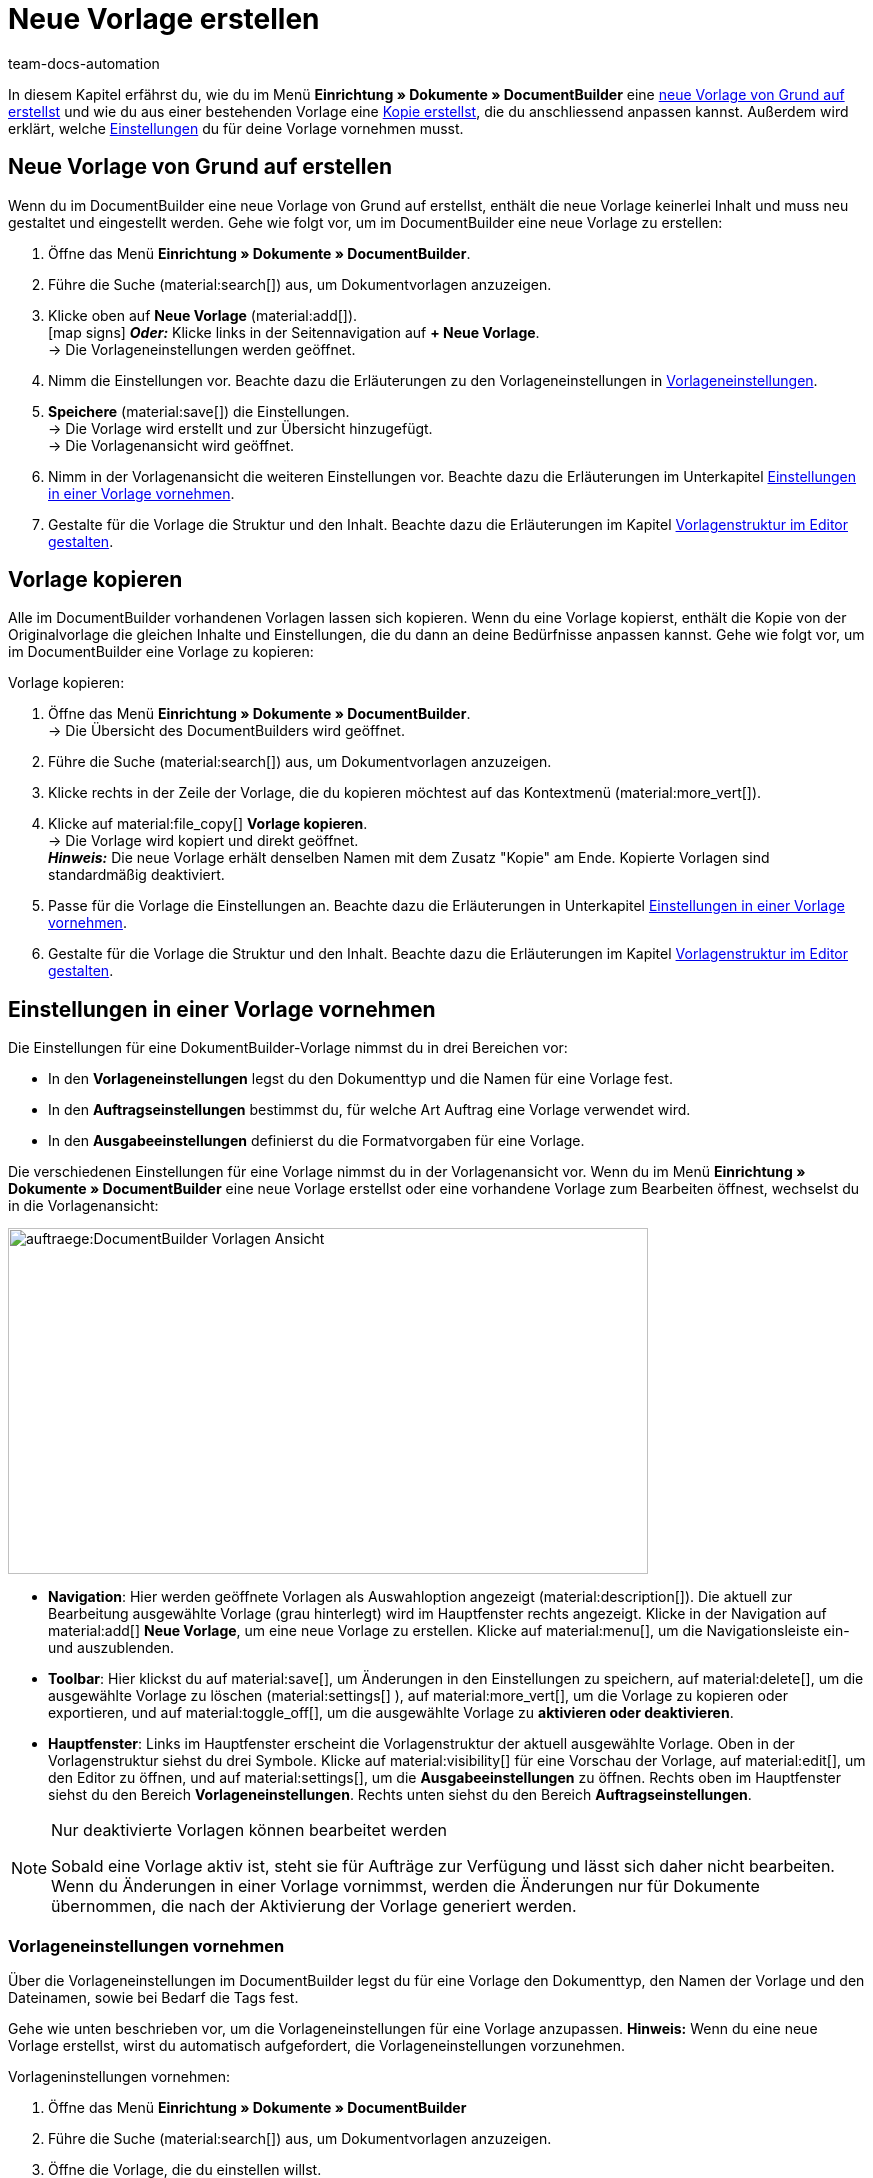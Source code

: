 = Neue Vorlage erstellen
:keywords: DocumentBuilder vorbereitende Einstellungen vornehmen, document builder, DokumentBuilder, Dokument Builder, Dokumente erstellen, Auftragsdokumente erstellen, 
:author: team-docs-automation
:description: Erfahre, wie du .

////
TODO: Keywords ändern; description ergänzen; Seiten einkopieren
////

In diesem Kapitel erfährst du, wie du im Menü *Einrichtung » Dokumente » DocumentBuilder* eine <<#Neue Vorlage von Grund auf erstellen, neue Vorlage von Grund auf erstellst>> und wie du aus einer bestehenden Vorlage eine <<#vorlage-kopieren, Kopie erstellst>>, die du anschliessend anpassen kannst. Außerdem wird erklärt, welche <<##Einstellungen-in-Vorlage-vornehmen, Einstellungen>> du für deine Vorlage vornehmen musst.



[#Neue Vorlage von Grund auf erstellen]
== Neue Vorlage von Grund auf erstellen

Wenn du im DocumentBuilder eine neue Vorlage von Grund auf erstellst, enthält die neue Vorlage keinerlei Inhalt und muss neu gestaltet und eingestellt werden. Gehe wie folgt vor, um im DocumentBuilder eine neue Vorlage zu erstellen:

[.instruction]

. Öffne das Menü *Einrichtung » Dokumente » DocumentBuilder*.
. Führe die Suche (material:search[]) aus, um Dokumentvorlagen anzuzeigen.
. Klicke oben auf *Neue Vorlage* (material:add[]). +
icon:map-signs[] *_Oder:_* Klicke links in der Seitennavigation auf *+ Neue Vorlage*. +
→ Die Vorlageneinstellungen werden geöffnet.
. Nimm die Einstellungen vor. Beachte dazu die Erläuterungen zu den Vorlageneinstellungen in <<Tabelle-Vorlageneinstellungen>>.
. *Speichere* (material:save[]) die Einstellungen. +
→ Die Vorlage wird erstellt und zur Übersicht hinzugefügt. + 
→ Die Vorlagenansicht wird geöffnet. 

. Nimm in der Vorlagenansicht die weiteren Einstellungen vor. Beachte dazu die Erläuterungen im Unterkapitel
xref:auftraege:documentbuilder-vorlage-erstellen.adoc#Einstellungen-in-Vorlage-vornehmen[Einstellungen in einer Vorlage vornehmen].
. Gestalte für die Vorlage die Struktur und den Inhalt. Beachte dazu die Erläuterungen im Kapitel xref:auftraege:documentbuilder-vorlagenstrukur-gestalten[Vorlagenstruktur im Editor gestalten].




[#vorlage-kopieren]
== Vorlage kopieren 

Alle im DocumentBuilder vorhandenen Vorlagen lassen sich kopieren. Wenn du eine Vorlage kopierst, enthält die Kopie von der Originalvorlage die gleichen Inhalte und Einstellungen, die du dann an deine Bedürfnisse anpassen kannst. Gehe wie folgt vor, um im DocumentBuilder eine Vorlage zu kopieren:

[.instruction]
Vorlage kopieren:

. Öffne das Menü *Einrichtung » Dokumente » DocumentBuilder*. +
→ Die Übersicht des DocumentBuilders wird geöffnet.
. Führe die Suche (material:search[]) aus, um Dokumentvorlagen anzuzeigen.
. Klicke rechts in der Zeile der Vorlage, die du kopieren möchtest auf das Kontextmenü (material:more_vert[]).
. Klicke auf material:file_copy[] *Vorlage kopieren*. +
→ Die Vorlage wird kopiert und direkt geöffnet. +
*_Hinweis:_* Die neue Vorlage erhält denselben Namen mit dem Zusatz "Kopie" am Ende. Kopierte Vorlagen sind standardmäßig deaktiviert.
. Passe für die Vorlage die Einstellungen an. Beachte dazu die Erläuterungen in Unterkapitel
xref:auftraege:documentbuilder-vorlage-erstellen.adoc#Einstellungen-in-Vorlage-vornehmen[Einstellungen in einer Vorlage vornehmen].
. Gestalte für die Vorlage die Struktur und den Inhalt. Beachte dazu die Erläuterungen im Kapitel xref:auftraege:documentbuilder-vorlagenstrukur-gestalten[Vorlagenstruktur im Editor gestalten].

[#Einstellungen-in-Vorlage-vornehmen]
== Einstellungen in einer Vorlage vornehmen

Die Einstellungen für eine DokumentBuilder-Vorlage nimmst du in drei Bereichen vor:

* In den *Vorlageneinstellungen* legst du den Dokumenttyp und die Namen für eine Vorlage fest.
* In den *Auftragseinstellungen* bestimmst du, für welche Art Auftrag eine Vorlage verwendet wird.
* In den *Ausgabeeinstellungen* definierst du die Formatvorgaben für eine Vorlage.

Die verschiedenen Einstellungen für eine Vorlage nimmst du in der Vorlagenansicht vor. Wenn du im Menü *Einrichtung » Dokumente » DocumentBuilder* eine neue Vorlage erstellst oder eine vorhandene Vorlage zum Bearbeiten öffnest, wechselst du in die Vorlagenansicht:

image::auftraege:DocumentBuilder_Vorlagen-Ansicht.png[width=640, height=346]


* *Navigation*: Hier werden geöffnete Vorlagen als Auswahloption angezeigt (material:description[]). Die aktuell zur Bearbeitung ausgewählte Vorlage (grau hinterlegt) wird im Hauptfenster rechts angezeigt. Klicke in der Navigation auf material:add[] *Neue Vorlage*, um eine neue Vorlage zu erstellen. Klicke auf material:menu[], um die Navigationsleiste ein- und auszublenden.

* *Toolbar*: Hier klickst du auf material:save[], um Änderungen in den Einstellungen zu speichern, auf material:delete[], um die ausgewählte Vorlage zu löschen (material:settings[] ), auf material:more_vert[], um die Vorlage zu kopieren oder exportieren, und auf material:toggle_off[], um die ausgewählte Vorlage zu *aktivieren oder deaktivieren*. + 

* *Hauptfenster*: Links im Hauptfenster erscheint die Vorlagenstruktur der aktuell ausgewählte Vorlage. Oben in der Vorlagenstruktur siehst du drei Symbole. Klicke auf material:visibility[] für eine Vorschau der Vorlage, auf material:edit[], um den Editor zu öffnen, und auf material:settings[], um die *Ausgabeeinstellungen* zu öffnen. 
Rechts oben im Hauptfenster siehst du den Bereich *Vorlageneinstellungen*. Rechts unten siehst du den Bereich *Auftragseinstellungen*.



[NOTE]
.Nur deaktivierte Vorlagen können bearbeitet werden
====
Sobald eine Vorlage aktiv ist, steht sie für Aufträge zur Verfügung und lässt sich daher nicht bearbeiten. + 
Wenn du Änderungen in einer Vorlage vornimmst, werden die Änderungen nur für Dokumente übernommen, die nach der Aktivierung der Vorlage generiert werden.
====


[#Vorlageneinstellungen vornehmen]
=== Vorlageneinstellungen vornehmen

Über die Vorlageneinstellungen im DocumentBuilder legst du für eine Vorlage den Dokumenttyp, den Namen der Vorlage und den Dateinamen, sowie bei Bedarf die Tags fest. 

Gehe wie unten beschrieben vor, um die Vorlageneinstellungen für eine Vorlage anzupassen. 
*Hinweis:* Wenn du eine neue Vorlage erstellst, wirst du automatisch aufgefordert, die Vorlageneinstellungen vorzunehmen.

[.instruction]
Vorlageninstellungen vornehmen:

. Öffne das Menü *Einrichtung » Dokumente » DocumentBuilder*
. Führe die Suche (material:search[]) aus, um Dokumentvorlagen anzuzeigen.
. Öffne die Vorlage, die du einstellen willst. + 
→ Die Vorlagenansicht wird geöffnet.
. Oben rechts im Hauptfenster siehst du den Bereich *Vorlageneinstellungen*.
. Nimm die Einstellungen vor. Beachte dazu die Erläuterungen in Tabelle 1. <<#Tabelle-Vorlageneinstellungen>>.
. *Speichere* (material:save[role=skyBlue]) die Einstellungen.



[[Tabelle-Vorlageneinstellungen]]
.Vorlageneinstellungen
[cols="1,3"]
|===
|Einstellung |Erläuterung

| *Dokumenttyp*
a|Wähle einen Dokumenttyp aus der Dropdown-Liste. Dadurch ordnest du die Vorlage einem Auftragstyp zu und verknüpfst sie mit dem zugehörigen Nummernkreis. +  
*_Hinweis:_* Die Wahl des Dokumenttyps ist eine Pflichteinstellung. +

Für die Einstellung Dokumenttyp stehen folgende Auswahlmöglichkeiten stehen zur Verfügung, aufgeteilt in vier Kategorien: 


* *Kategorie: Auftrag* + 
Die Vorlagen dieser Kategorie generieren Auftragsdokumente, die du an deine Kund:innen versendest. 


[.collapseBox]
.Dokumenttypen der Kategorie: Auftrag
--

[cols="2,3,1a"]
!===
!Dokumenttyp !Verwendung !Verfügbar für Auftragstyp

!*Abhollieferung*
!Um für Kund:innen, die bestellte Ware bei dir abholen einen Abhollieferschein zu erstellen. 
!Auftrag

!*Angebot*
!Um für Kund:innen individuelle Angebote zu erstellen. +
!Angebot

!*Auftragsbestätigung*
!Um bei eingehenden Aufträgen Auftragsbestätigungen an Kund:innen zu senden: + 
!Auftrag

!*Gelangensbestätigung*
!Um bei eingehenden Aufträgen aus anderen EU-Ländern Gelangensbestätigungen (die für Lieferungen in andere EU-Länder vorgeschriebenen sind) zu erstellen. + 
!Auftrag.

! *Gutschrift*
!*Verwendung:* Beispielsweise um nachträgliche Preisnachlässe oder Rückerstattungen zu veranlassen. + 
*Verfügbar für Auftragstyp:* Gutschrift.

! *Korrekturbeleg*
!*Verwendung:* Um bei eingegangenen Aufträgen, für die eine Korrektur mit Gutschrift/Rückerstattung notwendig wird die Dokumente mit korrigierten Auftragspositionen zu erstellen. + 
*Verfügbar für Auftragstyp:* Gutschrift.

! *Lieferschein*
!*Verwendung:* Um Lieferscheine für Lieferungen an Kunden zu generieren. + 
*Verfügbar für Auftragstyp:*  Auftrag.

! *Mahnung*
!*Verwendung:* Um nach Ablauf von Zahlungsfristen Mahnungen zu generieren, um Kund:innen an die ausstehende Zahlung zu erinnern. + 
*Verfügbar für Auftragstyp:*  Auftrag.

! *Proformarechnung*
!*Verwendung:* XYXY. + 
*Verfügbar für Auftragstyp:* Auftrag.

! *Rechnung*
!*Verwendung:* XYXY. + 
*Verfügbar für Auftragstyp:* Auftrag.

! *Reparaturschein*
!*Verwendung:* Um für retournierter, reparaturbedürftiger Ware XYXY. + 
*Verfügbar für Auftragstyp:* Reparatur.

! *Sammelgutschrift*
!*Verwendung:* XY. + 
*Verfügbar für Auftragstyp:* Sammelgutschrift.

! *Sammelrechnung*
!*Verwendung:* XY. + 
*Verfügbar für Auftragstyp:*  Sammelauftrag.

! *Stornobeleg Gutschrift*
!*Verwendung:* XY. + 
*Verfügbar für Auftragstyp:*  Auftrag.

! *Stornobeleg Mahnung*
!*Verwendung:* Um eine Mahnung zu stornieren, beispielsweise weil du eine Rechnung stornieren willst für die bereits eine oder mehrere Mahnungen existieren. + 
*Verfügbar für Auftragstyp:* Auftrag.

! *Stornobeleg Rechnung*
!*Verwendung:* Eine Rechnung korrigierst du, indem du sie stornierst und eine neue Rechnung erstellst. Für den Stornierungsvorgang muss ein Stornobeleg Rechnung erstellt werden. + 
*Verfügbar für Auftragstyp:* Auftrag.
!===

--
*_Hinweis:_* Ausführliche Informationen zu den jeweiligen Dokumenttypen findest du auf der Handbuchseite + 
xref:auftraege:auftragsdokumente.adoc[Auftragsdokumente].

* *Kategorie: Alle Aufträge* 

** *Benutzerdefiniertes Auftragsdokument* +
 Diese Vorlage steht für alle Auftragstypen zur Verfügung und generiert pro Auftrag ein zusätzliches, frei definierbares Dokument.  +
*_Beispiel:_* Für ein bestimmtes Produkt möchtest du, dass Kund:innen nicht nur die üblichen Auftragsdokumente erhalten, sondern auch ein Infoblatt über die Herstellungsweise. Für das Generieren des Infoblattes verwendest du das *Benutzerdefinierte Auftragsdokument*. 



* *Kategorie: Bestellungen* + 
Die Vorlagen dieser Kategorie generieren Dokumente, die in der Bestandsführung verwendet werden. 

** *Bestellschein* + 
Diese Vorlage steht für Auftragstyp *Nachbestellung* zur Verfügung und somit ausschließlich für Bestellungen von Waren bei deinen Lieferant:innen. + 

** *PO-Lieferschein* + 
Diese Vorlage steht für Auftragstyp *Bestellung, Typ Umbuchung* zur Verfügung und somit ausschließlich für Umbuchungen von Waren zwischen verschiedenen Lagern. In Dokumenten, die über diese Vorlage generiert werden, sind die in der Umbuchung vorhandenen Auftragspositionen aufgelistet. + 

*_Hinweis:_* Weitere Informationen findest du auf der Handbuchseite xref:warenwirtschaft:warenwirtschaft.adoc[Warenwirtschaft].

* *Kategorie: Lager*  

** *Wareneingangsbeleg* + 
Diese Vorlage steht nur zur Verfügung, wenn du die plentyWarehouse App nutzt. Beim Eingang bestellter Ware wird das entsprechende Dokument generiert. + 

*_Hinweis:_* Weitere Informationen findest du auf der Handbuchseite xref:warenwirtschaft:booking-incoming-items.adoc[Wareneingänge erfassen].


--



| *Vorlagenname*
|Gib einen Namen für die Vorlage ein. (Dieser Name ist nur 
intern sichtbar). +
*_Hinweis:_* Die Wahl des Vorlagennamens ist eine Pflichteinstellung.

| *Dateiname*
|Definiere das Muster für den dynamischen Dateinamen, das jedes über die Vorlage generierte Dokument automatisch erhält. Dieser Name ist auch für Empfänger:innen der Dokumente sichtbar. 
Für das Namensmuster kannst du eigene Angaben sowie Variablen aus der Dropdown-Liste nutzen. 
. +

Die Variable *$documentNumber* ist die einzige Pflichtkomponente für den Dateinamen.

*_Hinweis:_* Für eigene Angaben im Dateinamen sind nur alphanumerische Zeichen, Sonderzeichen wie - _ ( ) und Umlaute erlaubt.


|===

[#Auftragseinstellungen vornehmen]
=== Auftragseinstellungen vornehmen

In den Auftragseinstellungen legst du über Dropdown-Listen fest, für welche Art Auftrag eine Vorlage verwendet wird. Sobald die Vorlage aktiviert ist, wird das System sie nur für die Aufträge nutzen, deren Parameter mit den festgelegten Auftragseinstellungen übereinstimmen.

Gehe wie folgt vor, um die Vorlageneinstellungen für eine bestehende Vorlage anzupassen:

[.instruction]

. Öffne die Vorlage, die du einstellen willst (über das Menü *Einrichtung » Dokumente » DocumentBuilder*).
. Oben rechts im Hauptfenster sind die *Auftragseinstellungen*.
. Nimm die Einstellungen vor. Beachte dazu die Erläuterungen in <<#table-auftragseinstellungen>>.
. *Speichere* (material:save[role=skyBlue]) die Einstellungen.

[[table-auftragseinstellungen]]
.Auftragseinstellungen
[cols="1,3"]
|===
|Einstellung |Erläuterung


| *Sprache*
|Wähle, für welche Auftragssprachen die Vorlage verwendet wird.

| *Standort*
|Wähle, für welche Standorte die Vorlage verwendet wird.

| *Herkunft*
|Wähle, für welche Herkünfte die Vorlage verwendet wird. +
*_Hinweis:_* Es werden nur aktive Herkünfte angezeigt. Weitere Informationen dazu findest du auf der Handbuchseite xref:auftraege:auftragsherkunft.adoc#[Auftragsherkunft].

| *Zahlungsart*
|Wähle, für welche Zahlungsarten die Vorlage verwendet wird.

| *Lieferland*
|Wähle, für welche Lieferländer die Vorlage verwendet wird.

| *Netto/Brutto*
|Wähle, ob die Vorlage für Netto- oder für Brutto-Aufträge verwendet wird.

| *Kundenklasse*
|Wähle, für welche Kundenklassen die Vorlage verwendet wird.

|===


[#ausgabeeinstellungen-festlegen]
=== Ausgabeeinstellungen vornehmen

Über die Ausgabeeinstellungen definierst du die Formatvorgaben für eine Vorlage.

Gehe wie folgt vor, um die Ausgabeeinstellungen vorzunehmen:

[.instruction]
Ausgabeeinstellungen festlegen:

. Öffne die Vorlage, die du einstellen willst (über das Menü das Menü *Einrichtung » Dokumente » DocumentBuilder*).
. Klicke oben in der Vorlagenstruktur auf *Ausgabeeinstellungen* (material:settings[]). + 
→ Das Fenster mit den verfügbaren Ausgabeeinstellungen wird geöffnet.
. Nimm die Einstellungen vor. Beachte dazu die Erläuterungen in <<#table-output-settings>>.
. *Speichere* (material:save[role=skyBlue]) die Einstellungen.

*_Hinweis:_* Die verfügbaren Ausgabeeinstellungen können sich unterscheiden je nach Dokumenttyp. Beispielsweise erscheint die Einstellung XYXYX nur bei den Dokumenttypen Sammelrechnungen und Sammelgutschrift.

[[table-output-settings]]
[cols="1,3"]
.Ausgabeeinstellungen
|===
|Einstellung |Erläuterung

| *Format*
|Wähle das Format für die Vorlage. Die folgenden Formate stehen dir zur Verfügung: *US Letter*, *US Legal*, *US Tabloid*, *A0*, *A1*, *A2*, *A3*, *A4*, *A5*, *A6*, *Benutzerdefiniert*.

| *Ausrichtung*
|Wähle die Ausrichtung *Hochformat* oder *Querformat*.

| *Schriftart*
|Wähle zwischen den Schriftarten *Arial*, *Times new roman*, *Helvetica* und *Courier*.

| *Schriftgröße*
|Wähle eine Schriftgröße aus der Dropdown-Liste.

| *Breite (mm)*
|Gib die Breite der Vorlage in mm ein.

| *Höhe (mm)*
|Gib die Höhe der Vorlage in mm ein.

| *Rand oben (mm)*
|Gib den oberen Rand der Vorlage in mm ein.

| *Rand unten (mm)*
|Gib den unteren Rand der Vorlage in mm ein.

| *Rand links (mm)*
|Gib den linken Rand der Vorlage in mm ein.

| *Rand rechts (mm)*
|Gib den rechten Rand der Vorlage in mm ein.

| *Format Menge*
a|Wähle, in welchem Format die Menge angezeigt werden soll. Dafür stehen dir die folgenden Optionen zur Verfügung: +

* Systemstandard (Sprache des Auftrags) +
*_Hinweis:_* Wenn die Sprache des Auftrags *Deutsch* ist, wird standardmäßig die Option *Punkt als Dezimaltrennzeichen* verwendet. Für alle anderen Sprachen wird standardmäßig die Option *Komma als Dezimaltrennzeichen* verwendet. +
* Komma als Dezimaltrennzeichen (z.B. 12,003.67)
* Punkt als Dezimaltrennzeichen (z.B. 12.003,67) +

| *Datumsformat*
a|Wähle, in welchem Format das Datum angezeigt werden soll. Dafür stehen dir die folgenden Optionen zur Verfügung. +

* Systemstandard (Sprache des Auftrags) +
*_Hinweis:_* Wenn die Sprache des Auftrags Deutsch ist, wird standardmäßig das Format *dd.mm.yyyy* verwendet. Für alle anderen Sprachen wird standardmäßig das Format *dd-mm-yy* verwendet.
* dd.mm.yyyy
* dd-mm-yy
* dd/mm/yyyy
* mm-dd-yyyy
* yyyy-mm-dd

| *Dateiformat*
|Wähle, welches Format die generierte Datei haben soll. Zur Auswahl stehen die Optionen *PDF*, *PDF/A3* und *XML*.

| *Währungsformat*
a|Wähle, welches Währungsformat genutzt wird. Zur Auswahl stehen die Optionen:

*ISO-Code (z.B. EUR, USD)
*Symbol (z.B. $ or €)

| *Einheiten*
a|Wähle, welches Einheitsformat für Maßeinheiten genutzt wird. Zur Auswahl stehen die Optionen:

* Langform: Die Maßeinheit wird ausgeschrieben, z.B. Kilogram
* Kurzform: Der ISO-Code wird verwendet, z.B. KGM

| *Rechnungen der Aufträge integrieren / Gutschriften der Aufträge integrieren*
a|Setze einen Haken, wenn die Einzelrechnungen bzw. Einzelgutschriften zu der Sammelrechnung/Sammelgutschrift hinzugefügt werden sollen.


| *Kopfzeile anzeigen*
|Aktiviere die Umschaltfläche (material:toggle_on[role=skyBlue]), um die Kopfzeile anzuzeigen.

| *Fußzeile anzeigen*
|Aktiviere die Umschaltfläche (material:toggle_on[role=skyBlue]), um die Fußzeile anzuzeigen.

| *PDF-Hintergrund hochladen*
|Wähle eine Datei (material:more_horiz[]), die du als PDF-Hintergrund der Vorlage nutzen möchtest und lade sie hoch. Der gewählte Hintergrund wird anschließend in der PDF-Vorschau angezeigt. Bei Bedarf kannst du den gewählten Hintergrund auch wieder löschen (material:delete[]). +
*_Hinweis:_* Es kann lediglich ein Hintergrund hochgeladen werden.

| *Kopf-/Fußzeile aus vorhandener Vorlage verwenden*
|Mit diesen Einstellungen richtest du die Vorlage so ein, dass sie automatisch die Kopf- und/oder Fußzeile einer anderen Vorlage verwendet. 

Die Verknüpfung zu der jeweils anderen Vorlage stellst du über die Dropdown-Listen her.

Kopf- und Fußzeilen, mit denen andere Vorlagen verknüpft sind, werden als *globale Kopf- und Fußzeilen* bezeichnet.

*_Hinweise für die Nutzung globaler Kopf-/Fußzeilen:_* 

Ist eine Vorlage mit einer globalen Kopf-/Fußzeile verknüpft, kann die Kopf-/Fußzeile der Vorlage nicht bearbeitet werden.

Wird eine Vorlage mit globaler Kopf-/Fußzeile gelöscht/deaktiviert, haben die mit ihr verknüpften Vorlagen keine Kopf-/Fußzeile mehr.

Zwei Spalten in der DocumentBuilder-Übersicht zeigen an, ob eine Vorlage eine globale Kopf-/Fußzeile enthält oder mit einer globalen Kopf-/Fußzeile verknüpft ist. 

Durch die Filteroptionen im DocumentBuilder kannst du nach Vorlagen suchen, die mit einer globalen Kopf-/Fußzeile verknüpft sind oder eine solche enthalten.+


| *PDF-Hintergrund verwenden*
|Wähle aus, wie das Hintergrund-PDF verwendet werden soll:

*_Erklärungen zu den Auswahlmöglichkeiten:_*


Erste Seite wiederholen 
Besteht der PDF-Hintergrund aus einer Seite, wird das Layout dieser Seite auf jede Dokumentseite angewandt.

Besteht der PDF-Hintergrund aus mehreren Seiten, wird nur das Layout der ersten Seite auf jede Dokumentseiten angewandt.
Beispiel: Die Zahlen in der folgenden Sequenz verdeutlichen, wie das Layout auf die Dokumentseiten angewandt wird: 121212; 123123123

Fortlaufend verwenden

Besteht der PDF-Hintergrund aus einer Seite, wird das Layout dieser Seite auf jede Dokumentseite angewandt.

Besteht der PDF-Hintergrund aus mehreren Seiten, wird das Layout dieser Seiten abwechselnd auf alle Dokumentseiten angewandt, beginnend mit Hintergrundseite eins.


Beispielsequenzen: 121212; 123123123

Letzte Seite wiederholen 

Besteht der PDF-Hintergrund aus einer Seite, wird das Layout dieser Seite auf jede Dokumentseite angewandt.

Besteht der PDF-Hintergrund aus mehreren Seiten, wird das Layout der ersten Hintergrundseite(n) einmal angewandt; die letzte Hintergrundseite wird auf alle übrigen Seiten des Dokuments angewandt. 
Beispielsequenzen: 12222; 12333)
Einmal verwenden
Besteht der PDF-Hintergrund aus einer Seite, wird das Layout dieser Seite nur auf die erste Dokumentseite angewendet; alle übrigen Dokumentseiten haben keinen Hintergrund. 
Besteht der PDF-Hintergrund aus mehreren Seiten, wird das Layout jeder Hintergrundseite einmal angewandt; alle verbleibenden Dokumentseiten haben keinen Hintergrund.
Beispielsequenzen: 12----;  123----+

|===
